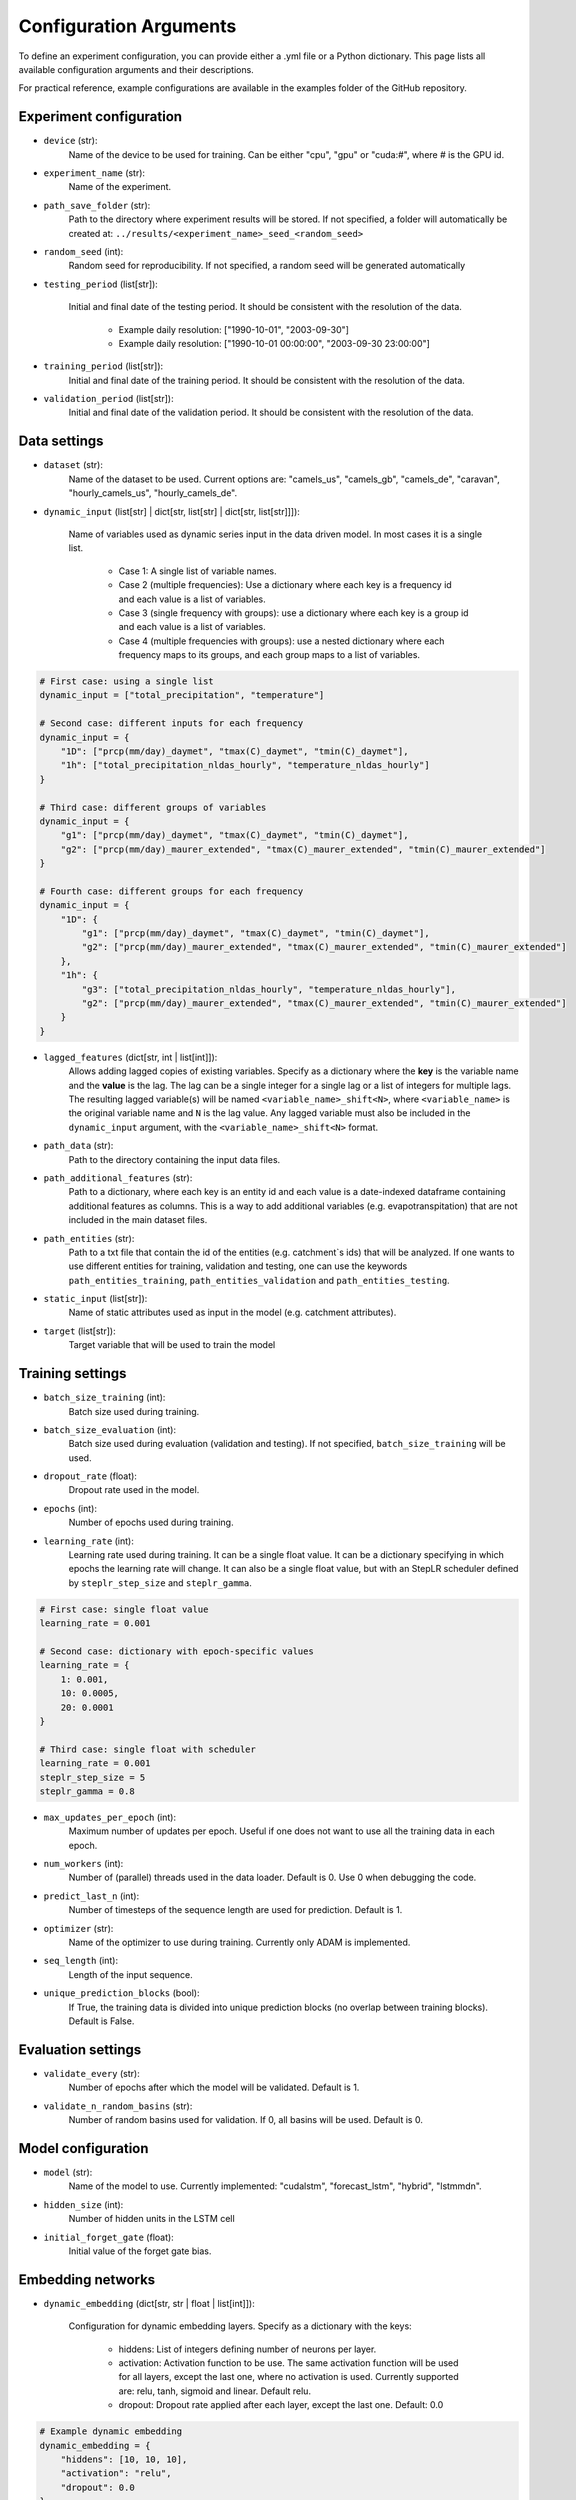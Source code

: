 Configuration Arguments
=======================

To define an experiment configuration, you can provide either a .yml file or a Python dictionary.
This page lists all available configuration arguments and their descriptions.

For practical reference, example configurations are available in the examples folder of the GitHub repository.

Experiment configuration
---------------------------------

- ``device`` (str): 
    Name of the device to be used for training. Can be either "cpu", "gpu" or "cuda:#", where # is the GPU id.

- ``experiment_name`` (str): 
    Name of the experiment.

- ``path_save_folder`` (str): 
    Path to the directory where experiment results will be stored.  If not specified, a folder will automatically be created at: ``../results/<experiment_name>_seed_<random_seed>``

- ``random_seed`` (int): 
    Random seed for reproducibility. If not specified, a random seed will be generated automatically

- ``testing_period`` (list[str]): 

    Initial and final date of the testing period. It should be consistent with the resolution of the data.

     - Example daily resolution: ["1990-10-01", "2003-09-30"] 
     - Example daily resolution: ["1990-10-01 00:00:00", "2003-09-30 23:00:00"] 

- ``training_period`` (list[str]): 
    Initial and final date of the training period. It should be consistent with the resolution of the data.

- ``validation_period`` (list[str]): 
    Initial and final date of the validation period. It should be consistent with the resolution of the data.

Data settings
-----------------------------

- ``dataset`` (str): 
    Name of the dataset to be used. Current options are: "camels_us", "camels_gb", "camels_de", "caravan", "hourly_camels_us", "hourly_camels_de".

- ``dynamic_input`` (list[str] | dict[str, list[str] | dict[str, list[str]]]): 
    
    Name of variables used as dynamic series input in the data driven model. In most cases it is a single list.

     - Case 1: A single list of variable names.
     - Case 2 (multiple frequencies): Use a dictionary where each key is a frequency id and each value is a list of variables.
     - Case 3 (single frequency with groups): use a dictionary where each key is a group id and each value is a list of variables.
     - Case 4 (multiple frequencies with groups): use a nested dictionary where each frequency maps to its groups, and each group maps to a list of variables.

.. code-block:: python

    # First case: using a single list
    dynamic_input = ["total_precipitation", "temperature"]

    # Second case: different inputs for each frequency
    dynamic_input = {
        "1D": ["prcp(mm/day)_daymet", "tmax(C)_daymet", "tmin(C)_daymet"],
        "1h": ["total_precipitation_nldas_hourly", "temperature_nldas_hourly"]
    }

    # Third case: different groups of variables
    dynamic_input = {
        "g1": ["prcp(mm/day)_daymet", "tmax(C)_daymet", "tmin(C)_daymet"],
        "g2": ["prcp(mm/day)_maurer_extended", "tmax(C)_maurer_extended", "tmin(C)_maurer_extended"]
    }

    # Fourth case: different groups for each frequency
    dynamic_input = {
        "1D": {
            "g1": ["prcp(mm/day)_daymet", "tmax(C)_daymet", "tmin(C)_daymet"],
            "g2": ["prcp(mm/day)_maurer_extended", "tmax(C)_maurer_extended", "tmin(C)_maurer_extended"]
        },
        "1h": {
            "g3": ["total_precipitation_nldas_hourly", "temperature_nldas_hourly"],
            "g2": ["prcp(mm/day)_maurer_extended", "tmax(C)_maurer_extended", "tmin(C)_maurer_extended"]
        }
    }

- ``lagged_features`` (dict[str, int | list[int]]): 
    Allows adding lagged copies of existing variables. Specify as a dictionary where the **key** is the variable name and the **value** is the lag. 
    The lag can be a single integer for a single lag or a list of integers for multiple lags. The resulting lagged variable(s) will be named ``<variable_name>_shift<N>``, 
    where ``<variable_name>`` is the original variable name and ``N`` is the lag value. Any lagged variable must also be included in the ``dynamic_input`` argument, with the
    ``<variable_name>_shift<N>`` format.  

- ``path_data`` (str):
    Path to the directory containing the input data files.

- ``path_additional_features`` (str):
    Path to a dictionary, where each key is an entity id and each value is a date-indexed dataframe containing additional features as columns. This is a way
    to add additional variables (e.g. evapotranspitation) that are not included in the main dataset files.

- ``path_entities`` (str): 
    Path to a txt file that contain the id of the entities (e.g. catchment`s ids) that will be analyzed. If one wants to use different
    entities for training, validation and testing, one can use the keywords ``path_entities_training``, ``path_entities_validation`` and ``path_entities_testing``.

- ``static_input`` (list[str]): 
    Name of static attributes used as input in the model (e.g. catchment attributes).

- ``target`` (list[str]):
    Target variable that will be used to train the model

Training settings
-----------------------------

- ``batch_size_training`` (int): 
    Batch size used during training.

- ``batch_size_evaluation`` (int): 
    Batch size used during evaluation (validation and testing). If not specified, ``batch_size_training`` will be used.

- ``dropout_rate`` (float): 
    Dropout rate used in the model.

- ``epochs`` (int): 
    Number of epochs used during training.

- ``learning_rate`` (int): 
    Learning rate used during training. It can be a single float value. It can  be a dictionary specifying in which epochs the learning rate will change. 
    It can also be a single float value, but with an StepLR scheduler defined by ``steplr_step_size`` and ``steplr_gamma``.

.. code-block:: python

    # First case: single float value
    learning_rate = 0.001

    # Second case: dictionary with epoch-specific values
    learning_rate = {
        1: 0.001,
        10: 0.0005,
        20: 0.0001
    }

    # Third case: single float with scheduler
    learning_rate = 0.001
    steplr_step_size = 5
    steplr_gamma = 0.8

- ``max_updates_per_epoch`` (int): 
    Maximum number of updates per epoch. Useful if one does not want to use all the training data in each epoch.

- ``num_workers`` (int):
    Number of (parallel) threads used in the data loader. Default is 0. Use 0 when debugging the code.

- ``predict_last_n`` (int):
    Number of timesteps of the sequence length are used for prediction. Default is 1. 

- ``optimizer`` (str):
    Name of the optimizer to use during training. Currently only ADAM is implemented.

- ``seq_length`` (int):
    Length of the input sequence.

- ``unique_prediction_blocks`` (bool):
    If True, the training data is divided into unique prediction blocks (no overlap between training blocks). Default is False.

Evaluation settings
-----------------------------

- ``validate_every`` (str):
    Number of epochs after which the model will be validated. Default is 1.

- ``validate_n_random_basins`` (str):
    Number of random basins used for validation. If 0, all basins will be used. Default is 0.


Model configuration
-----------------------------

- ``model`` (str):
    Name of the model to use. Currently implemented: "cudalstm", "forecast_lstm", "hybrid", "lstmmdn".

- ``hidden_size`` (int):
    Number of hidden units in the LSTM cell

- ``initial_forget_gate`` (float):
    Initial value of the forget gate bias.


Embedding networks
-----------------------------
- ``dynamic_embedding`` (dict[str, str | float | list[int]]): 

    Configuration for dynamic embedding layers. Specify as a dictionary with the keys:

     - hiddens: List of integers defining number of neurons per layer.
     - activation: Activation function to be use. The same activation function will be used for all layers, except the last one, where no activation is used. Currently supported are: relu, tanh, sigmoid and linear. Default relu.
     - dropout: Dropout rate applied after each layer, except the last one. Default: 0.0

.. code-block:: python

    # Example dynamic embedding
    dynamic_embedding = {
        "hiddens": [10, 10, 10],
        "activation": "relu",
        "dropout": 0.0
    }

- ``nan_handling_method`` (str):
    Method to handle NaN values in the input data. To use this argument, groups of variables need to be defined in ``dynamic_input``. 
    Currently supported are: masked_mean and input_replacement. For details, see: `Gauch et al (2025) <https://doi.org/10.5194/egusphere-2025-1224>`_

- ``nan_probability`` (dict[str, dict[str, float]]):
    Method to included NaN values during training to make the model more robust to missing values during inference. To use this argument, groups of variables need to be
    defined in ``dynamic_input`` and, if applicable, ``forecast_input``. The ``nan_probability`` argument should be specify as a nested dictionary where the first key is the 
    group id defined in ``dynamic_input``, and each value is another dictionary with the keys ``nan_seq`` and ``nan_step`` to indicate the probabilty of masking an entire sequence 
    or a single timestep, respectively.
    For details, see: `Gauch et al (2025) <https://doi.org/10.5194/egusphere-2025-1224>`_

.. code-block:: python

    # Example nan_probability
    nan_probability = {
        "g1": {"nan_seq": 0.0, "nan_step": 0.0},
        "g2": {"nan_seq": 0.1, "nan_step": 0.1}
    }

- ``nan_probabilistic_masking`` (bool):   
    Boolean to specify is probabilistic masking should be used. In this case ``nan_handling_method`` and ``nan_probability`` must be specified. Useful to turn on/off masking
    for training/evaluation.

- ``output_features`` (int):
    Number of output features for linear layer after LSTM. Default is 1 (e.g. deterministic discharge prediction)

- ``static_embedding`` (dict[str, str | float | list[int]]): 
    Configuration for static embedding layers (embedding for static attributes). It has the same structure as ``dynamic_embedding``.


Hybrid model
-----------------------------
- ``conceptual_model`` (str):
    Name of the hydrological conceptual model that is used together with a data-driven method to create the hybrid model. 
    Currently implemented: "shm", "linear_reservoir", "nonsense", "hbv".

- ``dynamic_input_conceptual_model`` (dict[str, list[str]]):
    Dictionary mappping the variables taken as input by the conceptual model to variables in our dataset. If one specify multiple dataset variables, the 
    average of this variables will be taken as input for the conceptual model.

.. code-block:: python

    # Example dynamic input for conceptual model
    dynamic_input_conceptual_model = {
        "precipitation": "prcp(mm/day)",
        "pet": "pet(mm/day)",
        "temperature": ["tmax(C)", "tmin(C)"]
    }

- ``dynamic_parameterization_conceptual_model`` (list[str]):
    List to specify which of the parameters of the conceptual model will be dynamic. That is, which parameters will vary in time. 
    If not specifiy, the parameter is taken as static.

- ``num_conceptual_models`` (int):
    Number of conceptual models that will run on parallel. The LSTM  will provide static or dynamic parametrization for each of the "n" conceptual models 
    and the output of these models is combined to get the final discharge prediction. The default is 1.

- ``dynamic_parameterization_conceptual_model`` (list[str]):
    List to specify which of the parameters of the conceptual model will be dynamic. That is, which parameters will vary in time. 
    If not specifiy, the parameter is taken as static.

- ``routing_model`` (str):
    Name of the additional routing model that will be used after the conceptual model. Currently only "uh_routing" is available, where a unit hydrograph based on the gamma function is used.


Multi-frequency LSTM (MF-LSTM)
--------------------------------

- ``custom_seq_processing`` (dict[str, dict[str, int]]):
    
    Dictionary specifying how to process the input sequences for each frequency. The keys are the frequency names (e.g., "1D", "1h"), and the values are dictionaries with the following keys:
    
    - n_steps (int): Number of timesteps to process in this frequency.
    - freq_factor (int): Factor to convert to the respective frequencies (using the highest frequency as base).

    The sum of n_steps*freq_factor for all the frequencies should match the specified ``seq_length``. In case different variables are used of each frequency, the keys in ``custom_seq_processing`` 
    should match the keys in ``dynamic_input``.

.. code-block:: python

    # I use as sequence length one year of hourly data (365*24)
    seq_length = 8760

    # I process 360 days at daily resolution (24 h blocks) and 96 hours (4 days) days at hourly resolution.
    custom_seq_processing = {
        "1D": {"n_steps": 360, "freq_factor": 24},
        "1H": {"n_steps":96, "freq_factor": 1}
    }

- ``custom_seq_processing_flag`` (bool):
    Boolean to specify if binary flags should be used to indicate the different frequencies. Default is False.

Forecast model
-----------------------------
- ``forecast_input`` (list[str] | dict[str, list[str]]:):
    Input list or dictionary specifying the variables used in forecast section. Currently forecast input is only supported for single frequency, and the dictionary
    case is used if multiple groups of variables are present. See first and third case from the example of ``dynamic_input``.

- ``seq_length_hindcast`` (int):
    Length of the input sequence for hindcast period.

- ``seq_length_forecast`` (int):
    Length of the input sequence for forecast period.


Probabilistic model
-----------------------
Documentation in progress.


CAMELS US specific
-----------------------
- ``forcings`` (list[str]):
    Name of forcing product from CAMELS US dataset that will be included. Available products are: "daymet", "ndlas", "maurer",
    "ndlas_extended", "maurer_extended" and for "hourly_camels_us" also "ndlas_hourly" is available.